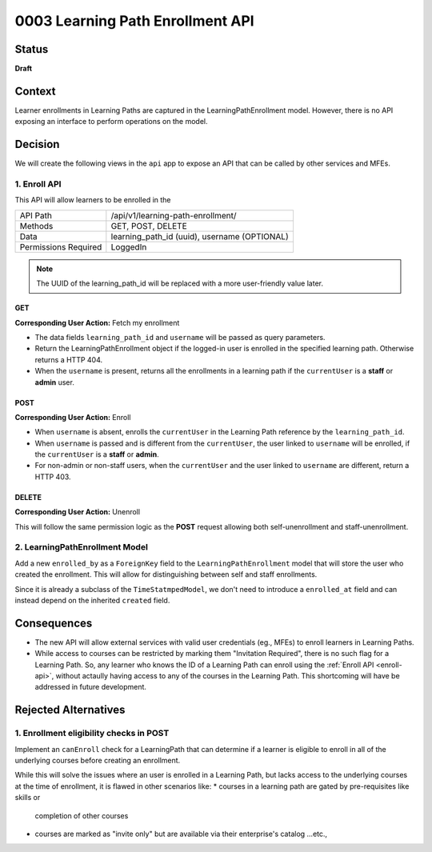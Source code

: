 0003 Learning Path Enrollment API
###########################################

Status
******

**Draft**

.. Standard statuses
    - **Draft** if the decision is newly proposed and in active discussion
    - **Provisional** if the decision is still preliminary and in experimental phase
    - **Accepted** *(date)* once it is agreed upon
    - **Superseded** *(date)* with a reference to its replacement if a later ADR changes or reverses the decision

    If an ADR has Draft status and the PR is under review, you can either use the intended final status (e.g. Provisional, Accepted, etc.), or you can clarify both the current and intended status using something like the following: "Draft (=> Provisional)". Either of these options is especially useful if the merged status is not intended to be Accepted.

Context
*******

Learner enrollments in Learning Paths are captured in the
LearningPathEnrollment model. However, there is no API exposing an interface to
perform operations on the model.

Decision
********

We will create the following views in the ``api`` app to expose an API that can be called
by other services and MFEs.

.. _enroll-api:

1. Enroll API
=============

This API will allow learners to be enrolled in the

+---------------------+-------------------------------------------------------+
| API Path            | /api/v1/learning-path-enrollment/                     |
+---------------------+-------------------------------------------------------+
| Methods             | GET, POST, DELETE                                     |
+---------------------+-------------------------------------------------------+
| Data                | learning_path_id (uuid), username (OPTIONAL)          |
+---------------------+-------------------------------------------------------+
| Permissions Required| LoggedIn                                              |
+---------------------+-------------------------------------------------------+

.. note:: The UUID of the learning_path_id will be replaced with a more
   user-friendly value later.

GET
"""

**Corresponding User Action:** Fetch my enrollment

* The data fields ``learning_path_id`` and ``username`` will be passed as query
  parameters.
* Return the LearningPathEnrollment object if the logged-in user is enrolled in the
  specified learning path. Otherwise returns a HTTP 404.
* When the ``username`` is present, returns all the enrollments in a learning
  path if the ``currentUser`` is a **staff** or **admin** user.


POST
""""

**Corresponding User Action:** Enroll

* When ``username`` is absent, enrolls the ``currentUser`` in the Learning
  Path reference by the ``learning_path_id``.
* When ``username`` is passed and is different from the ``currentUser``, the user
  linked to ``username`` will be enrolled, if the ``currentUser`` is a **staff**
  or **admin**.
* For non-admin or non-staff users, when the ``currentUser`` and the user linked
  to ``username`` are different, return a HTTP 403.

DELETE
""""""

**Corresponding User Action:** Unenroll

This will follow the same permission logic as the **POST** request allowing
both self-unenrollment and staff-unenrollment.


2. LearningPathEnrollment Model
===============================

Add a new ``enrolled_by`` as a ``ForeignKey`` field to the
``LearningPathEnrollment`` model that will store the user who created the
enrollment. This will allow for distinguishing between self and staff
enrollments.

Since it is already a subclass of the ``TimeStatmpedModel``, we don't need to
introduce a ``enrolled_at`` field and can instead depend on the inherited ``created``
field.

Consequences
************

* The new API will allow external services with valid user credentials (eg.,
  MFEs) to enroll learners in Learning Paths.
* While access to courses can be restricted by marking them "Invitation
  Required", there is no such flag for a Learning Path. So, any learner who
  knows the ID of a Learning Path can enroll using the :ref:`Enroll API <enroll-api>`,
  without actaully having access to any of the courses in the Learning Path. This
  shortcoming will have be addressed in future development.

Rejected Alternatives
*********************

1. Enrollment eligibility checks in POST
========================================

Implement an ``canEnroll`` check for a LearningPath that can determine if a
learner is eligible to enroll in all of the underlying courses before
creating an enrollment.

While this will solve the issues where an user is enrolled in a Learning Path,
but lacks access to the underlying courses at the time of enrollment, it is
flawed in other scenarios like:
* courses in a learning path are gated by pre-requisites like skills or
  completion of other courses
* courses are marked as "invite only" but are available via their enterprise's
  catalog ...etc.,
